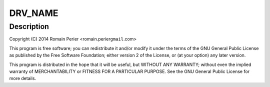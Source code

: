 .. -*- coding: utf-8; mode: rst -*-
.. src-file: drivers/net/ethernet/arc/emac_rockchip.c

.. _`drv_name`:

DRV_NAME
========

.. c:function::  DRV_NAME()

    rockchip.c - Rockchip EMAC specific glue layer

.. _`drv_name.description`:

Description
-----------

Copyright (C) 2014 Romain Perier <romain.perier\ ``gmail``\ .com>

This program is free software; you can redistribute it and/or modify
it under the terms of the GNU General Public License as published by
the Free Software Foundation; either version 2 of the License, or
(at your option) any later version.

This program is distributed in the hope that it will be useful,
but WITHOUT ANY WARRANTY; without even the implied warranty of
MERCHANTABILITY or FITNESS FOR A PARTICULAR PURPOSE.  See the
GNU General Public License for more details.

.. This file was automatic generated / don't edit.

